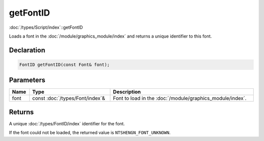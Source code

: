 getFontID
=========

:doc:`/types/Script/index`::getFontID

Loads a font in the :doc:`/module/graphics_module/index` and returns a unique identifier to this font.

Declaration
-----------

.. code-block:: cpp

	FontID getFontID(const Font& font);

Parameters
----------

.. list-table::
	:width: 100%
	:header-rows: 1
	:class: code-table

	* - Name
	  - Type
	  - Description
	* - font
	  - const :doc:`/types/Font/index`\&
	  - Font to load in the :doc:`/module/graphics_module/index`.

Returns
-------

A unique :doc:`/types/FontID/index` identifier for the font.

If the font could not be loaded, the returned value is ``NTSHENGN_FONT_UNKNOWN``.